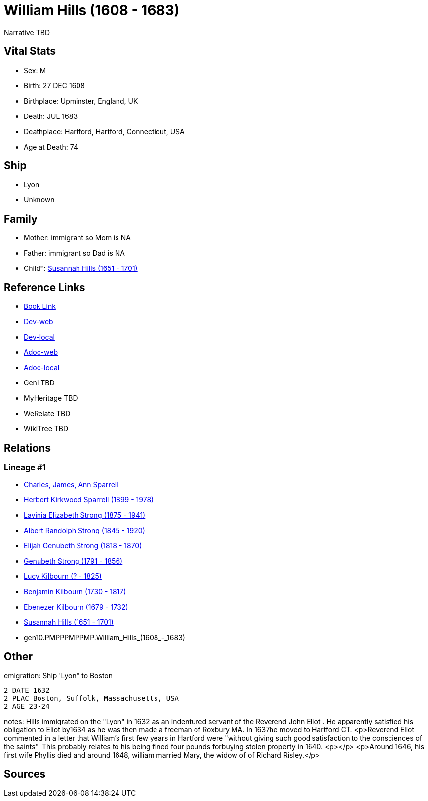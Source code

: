 = William Hills (1608 - 1683)

Narrative TBD


== Vital Stats


* Sex: M
* Birth: 27 DEC 1608
* Birthplace: Upminster, England, UK
* Death: JUL 1683
* Deathplace: Hartford, Hartford, Connecticut, USA
* Age at Death: 74


== Ship
* Lyon
* Unknown


== Family
* Mother: immigrant so Mom is NA
* Father: immigrant so Dad is NA
* Child*: https://github.com/sparrell/cfs_ancestors/blob/main/Vol_02_Ships/V2_C5_Ancestors/V2_C5_G9/gen9.PMPPPMPPM.Susannah_Hills.adoc[Susannah Hills (1651 - 1701)]


== Reference Links
* https://github.com/sparrell/cfs_ancestors/blob/main/Vol_02_Ships/V2_C5_Ancestors/V2_C5_G10/gen10.PMPPPMPPMP.William_Hills.adoc[Book Link]
* https://cfsjksas.gigalixirapp.com/person?p=p0559[Dev-web]
* https://localhost:4000/person?p=p0559[Dev-local]
* https://cfsjksas.gigalixirapp.com/adoc?p=p0559[Adoc-web]
* https://localhost:4000/adoc?p=p0559[Adoc-local]
* Geni TBD
* MyHeritage TBD
* WeRelate TBD
* WikiTree TBD

== Relations
=== Lineage #1
* https://github.com/spoarrell/cfs_ancestors/tree/main/Vol_02_Ships/V2_C1_Principals/0_intro_principals.adoc[Charles, James, Ann Sparrell]
* https://github.com/sparrell/cfs_ancestors/blob/main/Vol_02_Ships/V2_C5_Ancestors/V2_C5_G1/gen1.P.Herbert_Kirkwood_Sparrell.adoc[Herbert Kirkwood Sparrell (1899 - 1978)]
* https://github.com/sparrell/cfs_ancestors/blob/main/Vol_02_Ships/V2_C5_Ancestors/V2_C5_G2/gen2.PM.Lavinia_Elizabeth_Strong.adoc[Lavinia Elizabeth Strong (1875 - 1941)]
* https://github.com/sparrell/cfs_ancestors/blob/main/Vol_02_Ships/V2_C5_Ancestors/V2_C5_G3/gen3.PMP.Albert_Randolph_Strong.adoc[Albert Randolph Strong (1845 - 1920)]
* https://github.com/sparrell/cfs_ancestors/blob/main/Vol_02_Ships/V2_C5_Ancestors/V2_C5_G4/gen4.PMPP.Elijah_Genubeth_Strong.adoc[Elijah Genubeth Strong (1818 - 1870)]
* https://github.com/sparrell/cfs_ancestors/blob/main/Vol_02_Ships/V2_C5_Ancestors/V2_C5_G5/gen5.PMPPP.Genubeth_Strong.adoc[Genubeth Strong (1791 - 1856)]
* https://github.com/sparrell/cfs_ancestors/blob/main/Vol_02_Ships/V2_C5_Ancestors/V2_C5_G6/gen6.PMPPPM.Lucy_Kilbourn.adoc[Lucy Kilbourn (? - 1825)]
* https://github.com/sparrell/cfs_ancestors/blob/main/Vol_02_Ships/V2_C5_Ancestors/V2_C5_G7/gen7.PMPPPMP.Benjamin_Kilbourn.adoc[Benjamin Kilbourn (1730 - 1817)]
* https://github.com/sparrell/cfs_ancestors/blob/main/Vol_02_Ships/V2_C5_Ancestors/V2_C5_G8/gen8.PMPPPMPP.Ebenezer_Kilbourn.adoc[Ebenezer Kilbourn (1679 - 1732)]
* https://github.com/sparrell/cfs_ancestors/blob/main/Vol_02_Ships/V2_C5_Ancestors/V2_C5_G9/gen9.PMPPPMPPM.Susannah_Hills.adoc[Susannah Hills (1651 - 1701)]
* gen10.PMPPPMPPMP.William_Hills_(1608_-_1683)


== Other
emigration:  Ship 'Lyon" to Boston
----
2 DATE 1632
2 PLAC Boston, Suffolk, Massachusetts, USA
2 AGE 23-24
----

notes: Hills immigrated on the "Lyon" in 1632 as an indentured servant of the Reverend John Eliot . He apparently satisfied his obligation to Eliot by1634 as he was then made a freeman of Roxbury MA. In 1637he moved to Hartford CT. <p>Reverend Eliot commented in a letter that William's first few years in Hartford were "without giving such good satisfaction to the consciences of the saints". This probably relates to his being fined four pounds forbuying stolen property in 1640. <p></p> <p>Around 1646, his first wife Phyllis died and around 1648, william married Mary, the widow of of Richard Risley.</p>

== Sources
